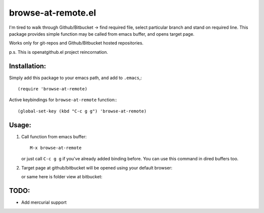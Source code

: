 browse-at-remote.el
========================

I'm tired to walk through Github/Bitbucket -> find required file, select particular branch and stand on required line. This package provides simple function may be called from emacs buffer, and opens target page.

Works only for git-repos and Github/Bitbucket hosted repositories.

p.s. This is openatgithub.el project reincornation.

Installation:
-------------

Simply add this package to your emacs path, and add to ``.emacs``,::

  (require 'browse-at-remote)

Active keybindings for ``browse-at-remote`` function:::

  (global-set-key (kbd "C-c g g") 'browse-at-remote)


Usage:
------

1. Call function from emacs buffer::

     M-x browse-at-remote

   .. image:: http://i.imgur.com/rmAky8e.png

   or just call ``C-c g g`` if you've already added binding before. You can use
   this command in dired buffers too.

2. Target page at github/bitbucket will be opened using your default browser:


   .. image:: http://i.imgur.com/wBW9Gov.png
      alt: screenshot of page at github

   or same here is folder view at bitbucket:

   .. image:: http://i.imgur.com/XuzLhcR.png
      alt: screenshot page tree at bibucket

TODO:
-----

- Add mercurial support

